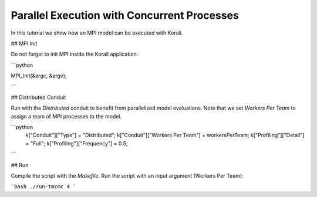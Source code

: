 Parallel Execution with Concurrent Processes
=====================================================

In this tutorial we show how an MPI model can be executed with Korali.

## MPI Init

Do not forget to init MPI inside the Korali application:

```python
 
MPI_Init(&argc, &argv);

```

## Distributed Conduit

Run with the `Distributed` conduit to benefit from parallelized model evaluations.
Note that we set `Workers Per Team` to assign a team of MPI processes to the model.

```python
 k["Conduit"]["Type"] = "Distributed";
 k["Conduit"]["Workers Per Team"] = workersPerTeam;
 k["Profiling"]["Detail"] = "Full";
 k["Profiling"]["Frequency"] = 0.5;
```

## Run

Compile the script with the `Makefile`.
Run the script with an input argument (Workers Per Team):

```bash
./run-tmcmc 4
```
